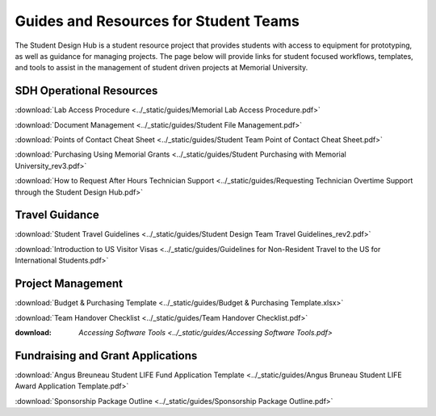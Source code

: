 Guides and Resources for Student Teams
======================================
The Student Design Hub is a student resource project that provides students with access to equipment for prototyping, as well as guidance for managing projects. 
The page below will provide links for student focused workflows, templates, and tools to assist in the management of student driven projects at Memorial University.  

SDH Operational Resources
-------------------------
:download:`Lab Access Procedure <../_static/guides/Memorial Lab Access Procedure.pdf>`

:download:`Document Management <../_static/guides/Student File Management.pdf>`

:download:`Points of Contact Cheat Sheet <../_static/guides/Student Team Point of Contact Cheat Sheet.pdf>` 

:download:`Purchasing Using Memorial Grants <../_static/guides/Student Purchasing with Memorial University_rev3.pdf>` 

:download:`How to Request After Hours Technician Support <../_static/guides/Requesting Technician Overtime Support through the Student Design Hub.pdf>` 

Travel Guidance
---------------
:download:`Student Travel Guidelines <../_static/guides/Student Design Team Travel Guidelines_rev2.pdf>` 

:download:`Introduction to US Visitor Visas <../_static/guides/Guidelines for Non-Resident Travel to the US for International Students.pdf>` 

Project Management
------------------
:download:`Budget & Purchasing Template <../_static/guides/Budget & Purchasing Template.xlsx>`  

:download:`Team Handover Checklist <../_static/guides/Team Handover Checklist.pdf>` 

:download: `Accessing Software Tools <../_static/guides/Accessing Software Tools.pdf>`


Fundraising and Grant Applications
----------------------------------
:download:`Angus Breuneau Student LIFE Fund Application Template <../_static/guides/Angus Bruneau Student LIFE Award Application Template.pdf>`

:download:`Sponsorship Package Outline <../_static/guides/Sponsorship Package Outline.pdf>` 




